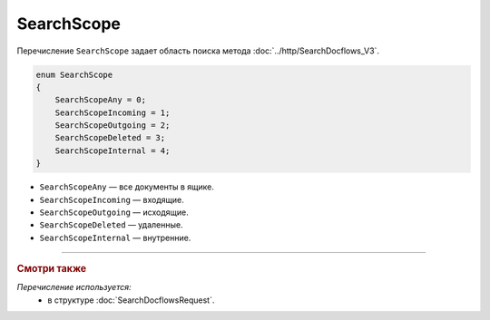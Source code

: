 SearchScope
===========

Перечисление ``SearchScope`` задает область поиска метода :doc:`../http/SearchDocflows_V3`.

.. code-block:: protobuf

    enum SearchScope
    {
        SearchScopeAny = 0;
        SearchScopeIncoming = 1;
        SearchScopeOutgoing = 2;
        SearchScopeDeleted = 3;
        SearchScopeInternal = 4;
    }

- ``SearchScopeAny`` — все документы в ящике.
- ``SearchScopeIncoming`` — входящие.
- ``SearchScopeOutgoing`` — исходящие.
- ``SearchScopeDeleted`` — удаленные.
- ``SearchScopeInternal`` — внутренние.

----

.. rubric:: Смотри также

*Перечисление используется:*
	- в структуре :doc:`SearchDocflowsRequest`.